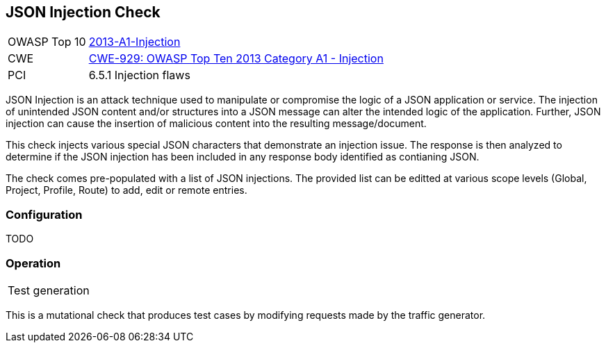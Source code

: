 [[Check_JsonInjection]]
== JSON Injection Check

[cols="1,4"]
|====
| OWASP Top 10 | link:https://www.owasp.org/index.php/Top_10_2013-A1-Injection[2013-A1-Injection]
| CWE | https://cwe.mitre.org/data/definitions/929.html[CWE-929: OWASP Top Ten 2013 Category A1 - Injection]
| PCI | 6.5.1 Injection flaws
|====

JSON Injection is an attack technique used to manipulate or compromise the 
logic of a JSON application or service. The injection of unintended JSON content 
and/or structures into a JSON message can alter the intended logic of the 
application. Further, JSON injection can cause the insertion of malicious content 
into the resulting message/document.

This check injects various special JSON characters that demonstrate an injection issue.  
The response is then analyzed to determine if the JSON injection has been included in any
response body identified as contianing JSON.

The check comes pre-populated with a list of JSON injections.
The provided list can be editted at various scope levels (Global, Project, Profile, Route) to add, edit or remote entries.

=== Configuration

TODO

=== Operation

|====
| Test generation 
|====

This is a mutational check that produces test cases by modifying requests made by the traffic generator.
